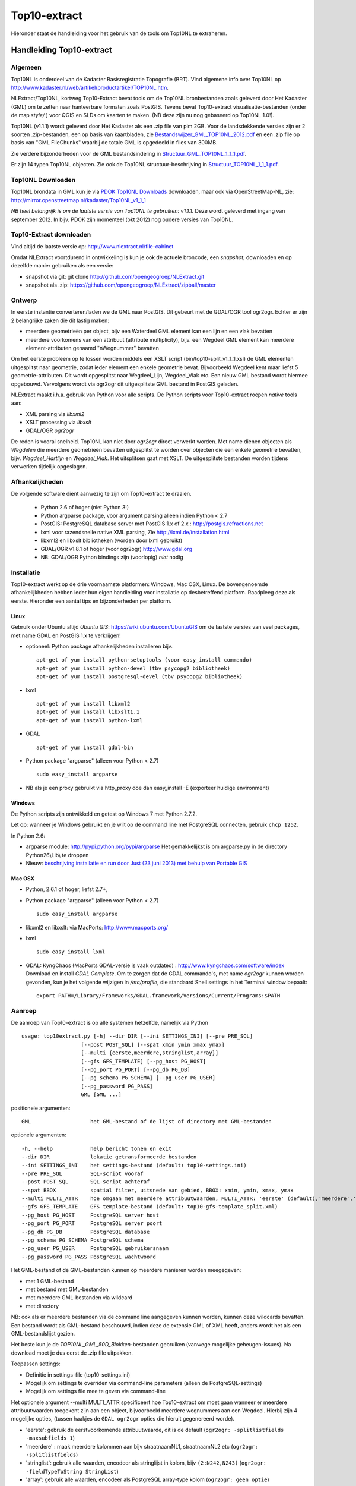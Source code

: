 .. _top10extract:


*************
Top10-extract
*************

Hieronder staat de handleiding voor het gebruik van de tools om Top10NL te extraheren.

Handleiding Top10-extract
=========================

Algemeen
--------

Top10NL is onderdeel van de Kadaster Basisregistratie Topografie (BRT). Vind algemene info
over Top10NL op http://www.kadaster.nl/web/artikel/productartikel/TOP10NL.htm.

NLExtract/Top10NL, kortweg Top10-Extract bevat tools om de Top10NL bronbestanden zoals geleverd door Het Kadaster (GML)
om te zetten naar hanteerbare formaten zoals PostGIS. Tevens bevat Top10-extract visualisatie-bestanden
(onder de map `style/` ) voor QGIS en SLDs om kaarten te maken. (NB deze zijn nu nog gebaseerd op Top10NL 1.0!).

Top10NL (v1.1.1) wordt geleverd door Het Kadaster als een .zip file van plm 2GB. Voor de landsdekkende
versies zijn er 2 soorten .zip-bestanden, een op basis van kaartbladen,
zie `Bestandswijzer_GML_TOP10NL_2012.pdf <https://github.com/opengeogroep/NLExtract/raw/master/top10nl/doc/Bestandswijzer_GML_TOP10NL_2012.pdf>`_
en een .zip file op basis van "GML FileChunks" waarbij de totale GML is opgedeeld in files van 300MB.

Zie verdere bijzonderheden voor de GML bestandsindeling in
`Structuur_GML_TOP10NL_1_1_1.pdf <https://github.com/opengeogroep/NLExtract/raw/master/top10nl/doc/Structuur_GML_TOP10NL_1_1_1.pdf>`_.

Er zijn 14 typen Top10NL objecten. Zie ook de Top10NL structuur-beschrijving in
`Structuur_TOP10NL_1_1_1.pdf <https://github.com/opengeogroep/NLExtract/raw/master/top10nl/doc/Structuur_TOP10NL_1_1_1.pdf>`_.

Top10NL Downloaden
------------------

Top10NL brondata in GML kun je via `PDOK Top10NL Downloads <https://www.pdok.nl/nl/producten/pdok-downloads/basis-registratie-topografie/topnl/top10nl-downloads>`_ downloaden, maar
ook via OpenStreetMap-NL, zie:
http://mirror.openstreetmap.nl/kadaster/Top10NL_v1_1_1

`NB  heel belangrijk is om de laatste versie van Top10NL te gebruiken: v1.1.1.` Deze wordt geleverd met ingang van
september 2012. In bijv. PDOK zijn momenteel (okt 2012) nog oudere versies van Top10NL.

Top10-Extract downloaden
------------------------

Vind altijd de laatste versie op: http://www.nlextract.nl/file-cabinet

Omdat NLExtract voortdurend in ontwikkeling is kun je ook de actuele broncode, een `snapshot`, downloaden
en op dezelfde manier gebruiken als een versie:

- snapshot via git: git clone http://github.com/opengeogroep/NLExtract.git
- snapshot als .zip: https://github.com/opengeogroep/NLExtract/zipball/master

Ontwerp
-------

In eerste instantie converteren/laden we de GML naar PostGIS. Dit gebeurt met de GDAL/OGR tool
ogr2ogr. Echter er zijn 2 belangrijke zaken die dit lastig maken:

- meerdere geometrieën per object, bijv een Waterdeel GML element kan een lijn en een vlak bevatten
- meerdere voorkomens van een attribuut (attribute multiplicity), bijv. een Wegdeel GML element kan meerdere element-attributen genaamd "nWegnummer" bevatten

Om het eerste probleem op te lossen worden middels een XSLT script (bin/top10-split_v1_1_1.xsl) de GML
elementen uitgesplitst naar geometrie, zodat ieder element een enkele geometrie bevat. Bijvoorbeeld
Wegdeel kent maar liefst 5 geometrie-attributen. Dit wordt opgesplitst naar Wegdeel_Lijn, Wegdeel_Vlak etc.
Een nieuw GML bestand wordt hiermee opgebouwd. Vervolgens wordt via ogr2ogr dit uitgesplitste GML bestand
in PostGIS geladen.

NLExtract maakt i.h.a. gebruik van Python voor alle scripts. De Python scripts
voor Top10-extract roepen `native` tools aan:

* XML parsing via `libxml2`
* XSLT processing via `libxslt`
* GDAL/OGR `ogr2ogr`

De reden is vooral snelheid. Top10NL kan niet door `ogr2ogr` direct verwerkt worden.
Met name dienen objecten als `Wegdelen` die meerdere geometrieën bevatten
uitgesplitst te worden over objecten die een enkele geometrie bevatten, bijv. `Wegdeel_Hartlijn`
en `Wegdeel_Vlak`. Het uitsplitsen gaat met XSLT. De uitgesplitste bestanden worden tijdens
verwerken tijdelijk opgeslagen.

Afhankelijkheden
----------------

De volgende software dient aanwezig te zijn om Top10-extract te draaien.

 - Python 2.6 of hoger (niet Python 3!)
 - Python argparse package, voor argument parsing alleen indien Python < 2.7
 - PostGIS: PostgreSQL database server met PostGIS 1.x of 2.x : http://postgis.refractions.net
 - lxml voor razendsnelle native XML parsing, Zie http://lxml.de/installation.html
 - libxml2 en libxslt bibliotheken  (worden door lxml gebruikt)
 - GDAL/OGR v1.8.1 of hoger (voor ogr2ogr) http://www.gdal.org
 - NB: GDAL/OGR Python bindings zijn (voorlopig) `niet` nodig

Installatie
-----------

Top10-extract werkt op de drie voornaamste platformen: Windows, Mac OSX, Linux.
De bovengenoemde afhankelijkheden hebben ieder hun eigen handleiding voor
installatie op desbetreffend platform. Raadpleeg deze als eerste.
Hieronder een aantal tips en bijzonderheden per platform.

Linux
~~~~~

Gebruik onder Ubuntu altijd `Ubuntu GIS`: https://wiki.ubuntu.com/UbuntuGIS
om de laatste versies van veel packages, met name GDAL en PostGIS 1.x te verkrijgen!

- optioneel: Python package afhankelijkheden installeren bijv.
  ::

   apt-get of yum install python-setuptools (voor easy_install commando)
   apt-get of yum install python-devel (tbv psycopg2 bibliotheek)
   apt-get of yum install postgresql-devel (tbv psycopg2 bibliotheek)

- lxml
  ::

   apt-get of yum install libxml2
   apt-get of yum install libxslt1.1
   apt-get of yum install python-lxml

- GDAL
  ::

   apt-get of yum install gdal-bin

- Python package "argparse" (alleen voor Python < 2.7)
  ::

   sudo easy_install argparse

- NB als je een proxy gebruikt via http_proxy  doe dan easy_install -E (exporteer huidige environment)

Windows
~~~~~~~

De Python scripts zijn ontwikkeld en getest op Windows 7 met Python 2.7.2.

Let op: wanneer je Windows gebruikt en je wilt op de command line met PostgreSQL connecten, gebruik
``chcp 1252``.

In Python 2.6:

- argparse module: http://pypi.python.org/pypi/argparse
  Het gemakkelijkst is om argparse.py in de directory Python26\\Lib\\ te droppen

- Nieuw: `beschrijving installatie en run door Just (23 juni 2013) met behulp van Portable GIS <windows-usbgis.html>`_

Mac OSX
~~~~~~~

- Python, 2.6.1 of hoger, liefst 2.7+,

- Python package "argparse" (alleen voor Python < 2.7)
  ::

    sudo easy_install argparse

- libxml2 en libxslt: via MacPorts:  http://www.macports.org/

- lxml
  ::

    sudo easy_install lxml

- GDAL: KyngChaos (MacPorts GDAL-versie is vaak outdated) : http://www.kyngchaos.com/software/index Download en install `GDAL Complete`.
  Om te zorgen dat de GDAL commando's, met name `ogr2ogr` kunnen worden gevonden, kun je het volgende
  wijzigen in `/etc/profile`, die standaard Shell settings in het Terminal window bepaalt:
  ::

    export PATH=/Library/Frameworks/GDAL.framework/Versions/Current/Programs:$PATH

Aanroep
-------

De aanroep van Top10-extract is op alle systemen hetzelfde, namelijk via Python ::

    usage: top10extract.py [-h] --dir DIR [--ini SETTINGS_INI] [--pre PRE_SQL]
                       [--post POST_SQL] [--spat xmin ymin xmax ymax]
                       [--multi {eerste,meerdere,stringlist,array}]
                       [--gfs GFS_TEMPLATE] [--pg_host PG_HOST]
                       [--pg_port PG_PORT] [--pg_db PG_DB]
                       [--pg_schema PG_SCHEMA] [--pg_user PG_USER]
                       [--pg_password PG_PASS]
                       GML [GML ...]

positionele argumenten:
::

  GML                   het GML-bestand of de lijst of directory met GML-bestanden

optionele argumenten:
::

  -h, --help            help bericht tonen en exit
  --dir DIR             lokatie getransformeerde bestanden
  --ini SETTINGS_INI    het settings-bestand (default: top10-settings.ini)
  --pre PRE_SQL         SQL-script vooraf
  --post POST_SQL       SQL-script achteraf
  --spat BBOX           spatial filter, uitsnede van gebied, BBOX: xmin, ymin, xmax, ymax
  --multi MULTI_ATTR    hoe omgaan met meerdere attribuutwaarden, MULTI_ATTR: 'eerste' (default),'meerdere','stringlist','array'
  --gfs GFS_TEMPLATE    GFS template-bestand (default: top10-gfs-template_split.xml)
  --pg_host PG_HOST     PostgreSQL server host
  --pg_port PG_PORT     PostgreSQL server poort
  --pg_db PG_DB         PostgreSQL database
  --pg_schema PG_SCHEMA PostgreSQL schema
  --pg_user PG_USER     PostgreSQL gebruikersnaam
  --pg_password PG_PASS PostgreSQL wachtwoord

Het GML-bestand of de GML-bestanden kunnen op meerdere manieren worden meegegeven:

- met 1 GML-bestand
- met bestand met GML-bestanden
- met meerdere GML-bestanden via wildcard
- met directory

NB: ook als er meerdere bestanden via de command line aangegeven kunnen worden, kunnen deze
wildcards bevatten. Een bestand wordt als GML-bestand beschouwd, indien deze de extensie GML of
XML heeft, anders wordt het als een GML-bestandslijst gezien.

Het beste kun je de `TOP10NL_GML_50D_Blokken`-bestanden gebruiken (vanwege mogelijke geheugen-issues).
Na download moet je dus eerst de .zip file uitpakken.

Toepassen settings:

- Definitie in settings-file (top10-settings.ini)
- Mogelijk om settings te overriden via command-line parameters (alleen de PostgreSQL-settings)
- Mogelijk om settings file mee te geven via command-line

Het optionele argument --multi MULTI_ATTR specificeert hoe Top10-extract om moet gaan wanneer er meerdere attribuutwaarden
toegekent zijn aan een object, bijvoorbeeld meerdere wegnummers aan een Wegdeel. Hierbij zijn 4 mogelijke opties, (tussen haakjes de ``GDAL ogr2ogr``
opties die hieruit gegenereerd worde).

- 'eerste': gebruik de eerstvoorkomende attribuutwaarde, dit is de default (``ogr2ogr: -splitlistfields -maxsubfields 1``)
- 'meerdere' : maak meerdere kolommen aan bijv straatnaamNL1, straatnaamNL2 etc  (``ogr2ogr: -splitlistfields``)
- 'stringlist': gebruik alle waarden, encodeer als stringlijst in kolom, bijv ``(2:N242,N243)`` (``ogr2ogr: -fieldTypeToString StringList``)
- 'array': gebruik alle waarden, encodeer als PostgreSQL array-type kolom (``ogr2ogr: geen optie``)

Van belang te vermelden is dat in Top10NL 1.1.1 er sprake van prioritering, d.w.z. bij meerdere waarden is de eerste waarde
de belangrijkste waarde.

Testen
------
Het beste is om eerst je installatie te testen als volgt:

 * pas ``bin/top10-settings.ini`` aan voor je lokale situatie
 * maak een lege database aan met PostGIS  template bijv. ``top10nl`` (createdb -T postgis)
 * in de ``top10nl/test`` directory executeer ``./top10-test.sh`` of ``./top10-test.cmd``

Valideren
---------

Sommige Top10NL files van Kadaster kunnen soms invalide GML syntax bevatten.
Valideren van een GML bestand (tegen Top10NL 1.1.1 schema) ::

  top10validate.py <Top10NL GML file> - valideer input GML

Top10NL Versies
---------------

Sinds september 2012 is er een nieuwe versie van Top10NL, versie 1.1.1. Gebruik altijd deze. Na NLExtract v1.1.2
zullen we de oude Top10NL versie niet meer ondersteunen.



